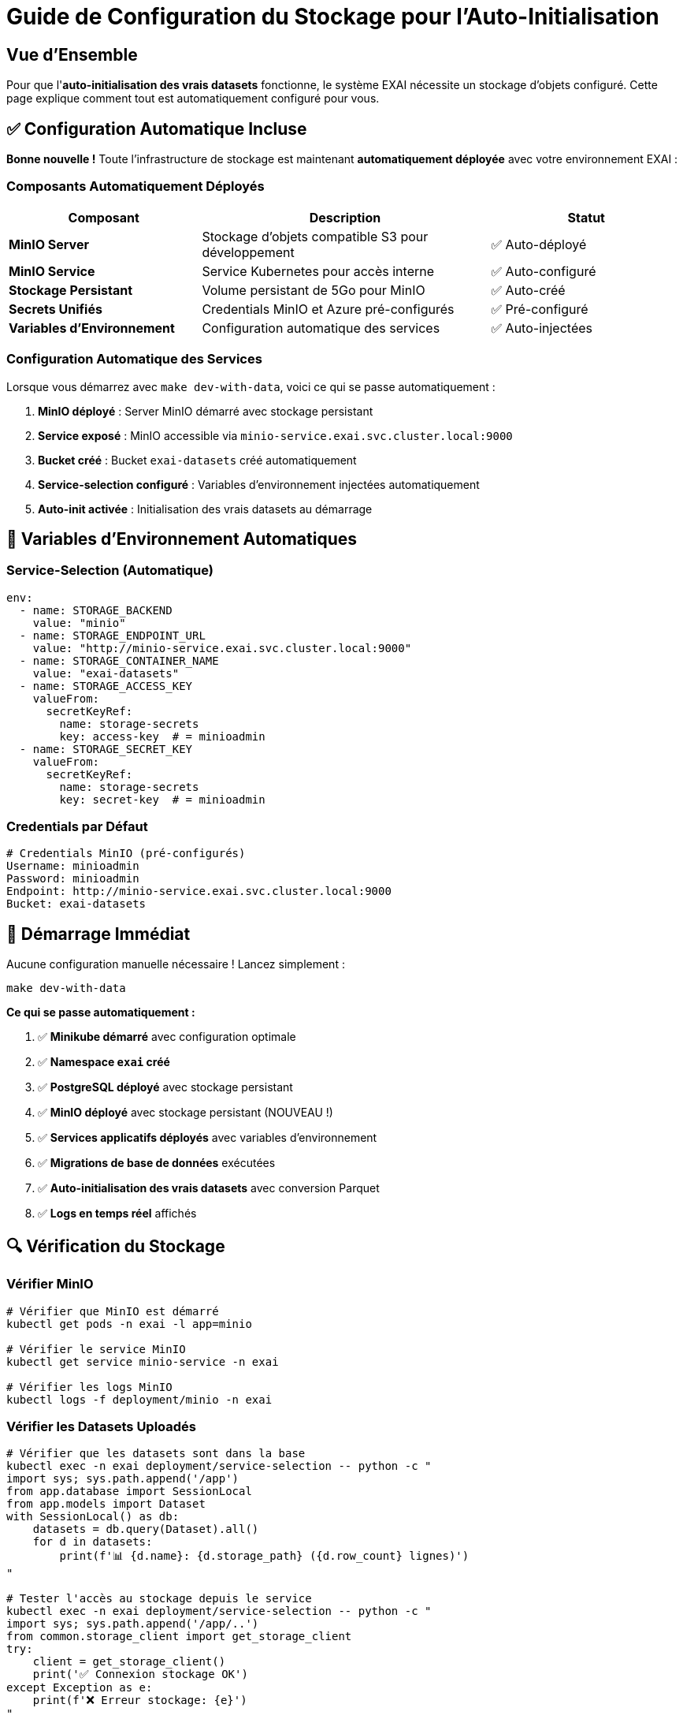 = Guide de Configuration du Stockage pour l'Auto-Initialisation
:description: Configuration complète du stockage MinIO pour l'auto-initialisation des vrais datasets
:keywords: MinIO, stockage, configuration, auto-initialisation, développement

== Vue d'Ensemble

Pour que l'**auto-initialisation des vrais datasets** fonctionne, le système EXAI nécessite un stockage d'objets configuré. Cette page explique comment tout est automatiquement configuré pour vous.

== ✅ Configuration Automatique Incluse

**Bonne nouvelle !** Toute l'infrastructure de stockage est maintenant **automatiquement déployée** avec votre environnement EXAI :

=== Composants Automatiquement Déployés

[cols="2,3,2"]
|===
|Composant |Description |Statut

|**MinIO Server**
|Stockage d'objets compatible S3 pour développement
|✅ Auto-déployé

|**MinIO Service**
|Service Kubernetes pour accès interne
|✅ Auto-configuré

|**Stockage Persistant**
|Volume persistant de 5Go pour MinIO
|✅ Auto-créé

|**Secrets Unifiés**
|Credentials MinIO et Azure pré-configurés
|✅ Pré-configuré

|**Variables d'Environnement**
|Configuration automatique des services
|✅ Auto-injectées
|===

=== Configuration Automatique des Services

Lorsque vous démarrez avec `make dev-with-data`, voici ce qui se passe automatiquement :

1. **MinIO déployé** : Server MinIO démarré avec stockage persistant
2. **Service exposé** : MinIO accessible via `minio-service.exai.svc.cluster.local:9000`
3. **Bucket créé** : Bucket `exai-datasets` créé automatiquement
4. **Service-selection configuré** : Variables d'environnement injectées automatiquement
5. **Auto-init activée** : Initialisation des vrais datasets au démarrage

== 🔧 Variables d'Environnement Automatiques

=== Service-Selection (Automatique)

[source,yaml]
----
env:
  - name: STORAGE_BACKEND
    value: "minio"
  - name: STORAGE_ENDPOINT_URL
    value: "http://minio-service.exai.svc.cluster.local:9000"
  - name: STORAGE_CONTAINER_NAME
    value: "exai-datasets"
  - name: STORAGE_ACCESS_KEY
    valueFrom:
      secretKeyRef:
        name: storage-secrets
        key: access-key  # = minioadmin
  - name: STORAGE_SECRET_KEY
    valueFrom:
      secretKeyRef:
        name: storage-secrets  
        key: secret-key  # = minioadmin
----

=== Credentials par Défaut

[source,bash]
----
# Credentials MinIO (pré-configurés)
Username: minioadmin
Password: minioadmin
Endpoint: http://minio-service.exai.svc.cluster.local:9000
Bucket: exai-datasets
----

== 🚀 Démarrage Immédiat

Aucune configuration manuelle nécessaire ! Lancez simplement :

[source,bash]
----
make dev-with-data
----

**Ce qui se passe automatiquement :**

1. ✅ **Minikube démarré** avec configuration optimale
2. ✅ **Namespace `exai` créé**
3. ✅ **PostgreSQL déployé** avec stockage persistant
4. ✅ **MinIO déployé** avec stockage persistant (NOUVEAU !)
5. ✅ **Services applicatifs déployés** avec variables d'environnement
6. ✅ **Migrations de base de données** exécutées
7. ✅ **Auto-initialisation des vrais datasets** avec conversion Parquet
8. ✅ **Logs en temps réel** affichés

== 🔍 Vérification du Stockage

=== Vérifier MinIO

[source,bash]
----
# Vérifier que MinIO est démarré
kubectl get pods -n exai -l app=minio

# Vérifier le service MinIO
kubectl get service minio-service -n exai

# Vérifier les logs MinIO
kubectl logs -f deployment/minio -n exai
----

=== Vérifier les Datasets Uploadés

[source,bash]
----
# Vérifier que les datasets sont dans la base
kubectl exec -n exai deployment/service-selection -- python -c "
import sys; sys.path.append('/app')
from app.database import SessionLocal
from app.models import Dataset
with SessionLocal() as db:
    datasets = db.query(Dataset).all()
    for d in datasets:
        print(f'📊 {d.name}: {d.storage_path} ({d.row_count} lignes)')
"

# Tester l'accès au stockage depuis le service
kubectl exec -n exai deployment/service-selection -- python -c "
import sys; sys.path.append('/app/..')
from common.storage_client import get_storage_client
try:
    client = get_storage_client()
    print('✅ Connexion stockage OK')
except Exception as e:
    print(f'❌ Erreur stockage: {e}')
"
----

== 🌐 Accès à l'Interface MinIO (Optionnel)

Si vous souhaitez accéder à l'interface web de MinIO pour débugger :

[source,bash]
----
# Créer un port-forward vers MinIO Console
kubectl port-forward -n exai service/minio-service 9001:9001

# Accéder à l'interface via : http://localhost:9001
# Credentials : minioadmin / minioadmin
----

== 📊 Monitoring du Stockage

=== Vérifier l'Espace de Stockage

[source,bash]
----
# Vérifier l'utilisation du PVC MinIO
kubectl get pvc minio-data-pvc -n exai

# Vérifier les détails du volume
kubectl describe pvc minio-data-pvc -n exai
----

=== Surveiller les Uploads

[source,bash]
----
# Surveiller les logs d'upload en temps réel
kubectl logs -f deployment/service-selection -n exai | grep -i "upload\|storage\|parquet"
----

== 🔧 Dépannage

=== Problèmes Courants

[cols="2,3,3"]
|===
|Problème |Symptôme |Solution

|MinIO ne démarre pas
|Pod en `CrashLoopBackOff`
|Vérifier les logs : `kubectl logs deployment/minio -n exai`

|PVC pas attaché
|Pod en `Pending`
|Vérifier la classe de stockage : `kubectl get storageclass`

|Connexion refusée
|Erreur "connection refused"
|Vérifier le service : `kubectl get svc minio-service -n exai`

|Upload échoue
|Erreur lors de l'auto-init
|Vérifier les credentials dans les secrets : `kubectl get secret storage-secrets -n exai -o yaml`

|Variables d'env manquantes
|Service ne trouve pas le stockage
|Vérifier que le pod service-selection a les bonnes env vars
|===

=== Commandes de Diagnostic

[source,bash]
----
# Diagnostic complet du stockage
echo "=== État MinIO ==="
kubectl get all -n exai -l app=minio

echo "=== État PVC ==="
kubectl get pvc -n exai

echo "=== Secrets Stockage ==="
kubectl get secret storage-secrets -n exai

echo "=== Variables Env Service-Selection ==="
kubectl exec -n exai deployment/service-selection -- env | grep STORAGE

echo "=== Test Connexion ==="
kubectl exec -n exai deployment/service-selection -- python -c "
import sys; sys.path.append('/app/..')
from common.storage_client import get_storage_client
try:
    client = get_storage_client()
    print('✅ Connexion réussie')
except Exception as e:
    print(f'❌ Erreur: {e}')
"
----

== 🏭 Production Azure

En production, le système bascule automatiquement vers **Azure Blob Storage** grâce au patch Kustomize :

[source,yaml]
----
# k8s/overlays/azure/storage-config-patch.yaml
env:
  - name: STORAGE_BACKEND
    value: "azure"  # Bascule vers Azure
  - name: STORAGE_ENDPOINT_URL
    value: "https://your-storage-account.blob.core.windows.net"
----

**Avantages Azure :**
* 🌐 Géo-réplication automatique
* 🔒 Sécurité enterprise
* 📈 Scalabilité illimitée
* 💰 Modèle de coût à l'usage

== ✅ Résumé

**Vous n'avez rien à configurer manuellement !**

✅ **MinIO** : Déployé automatiquement  
✅ **Stockage** : 5Go de PVC persistant  
✅ **Secrets** : Credentials pré-configurés  
✅ **Variables** : Injection automatique  
✅ **Auto-init** : Vrais datasets uploadés automatiquement

Lancez simplement `make dev-with-data` et profitez de votre système EXAI avec vrais datasets automatiquement initialisés ! 🎉 